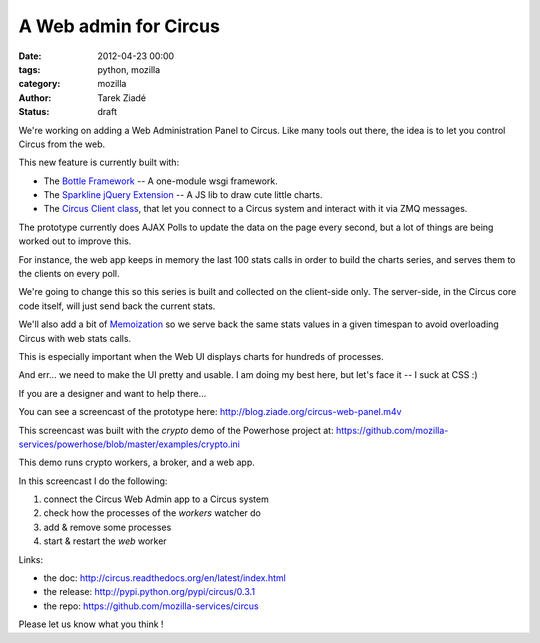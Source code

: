 A Web admin for Circus
######################

:date: 2012-04-23 00:00
:tags: python, mozilla
:category: mozilla
:author: Tarek Ziadé
:status: draft


We're working on adding a Web Administration Panel to Circus. Like many tools
out there, the idea is to let you control Circus from the web.

.. raw:: html

    <a href="http://blog.ziade.org/circus-web-panel.m4v">
      <img src="http://blog.ziade.org/circus-web-ui.png" height="200px" width="600px"
            title="Click to see the screencast">
      </img>
    </a>

This new feature is currently built with:

- The `Bottle Framework <http://bottlepy.org/>`_ -- A one-module wsgi framework.
- The `Sparkline jQuery Extension <http://omnipotent.net/jquery.sparkline/>`_ -- A JS lib
  to draw cute little charts.
- The `Circus Client class <https://github.com/mozilla-services/circus/blob/master/circus/client.py>`_,
  that let you connect to a Circus system and interact with it via ZMQ messages.

The prototype currently does AJAX Polls to update the data on the page every
second, but a lot of things are being worked out to improve this.

For instance, the web app keeps in memory the last 100 stats calls in order
to build the charts series, and serves them to the clients on every poll.

We're going to change this so this series is built and collected on the
client-side only. The server-side, in the Circus core code itself, will just send
back the current stats.

We'll also add a bit of `Memoization <https://en.wikipedia.org/wiki/Memoization>`_ so we
serve back the same stats values in a given timespan to avoid overloading Circus with
web stats calls.

This is especially important when the Web UI displays charts for hundreds of
processes.

And err... we need to make the UI pretty and usable. I am doing my best
here, but let's face it -- I suck at CSS :)

If you are a designer and want to help there...

You can see a screencast of the prototype here: http://blog.ziade.org/circus-web-panel.m4v

This screencast was built with the *crypto* demo of the Powerhose project at:
https://github.com/mozilla-services/powerhose/blob/master/examples/crypto.ini

This demo runs crypto workers, a broker, and a web app.

In this screencast I do the following:

1. connect the Circus Web Admin app to a Circus system
2. check how the processes of the *workers* watcher do
3. add & remove some processes
4. start & restart the *web* worker


Links:

- the doc: http://circus.readthedocs.org/en/latest/index.html
- the release: http://pypi.python.org/pypi/circus/0.3.1
- the repo: https://github.com/mozilla-services/circus

Please let us know what you think !
